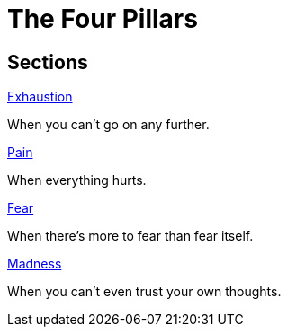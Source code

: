 = The Four Pillars

== Sections

.link:exhaustion.adoc[Exhaustion]
When you can't go on any further.

.link:pain.adoc[Pain]
When everything hurts.

.link:fear.adoc[Fear]
When there's more to fear than fear itself.

.link:madness[Madness]
When you can't even trust your own thoughts.

